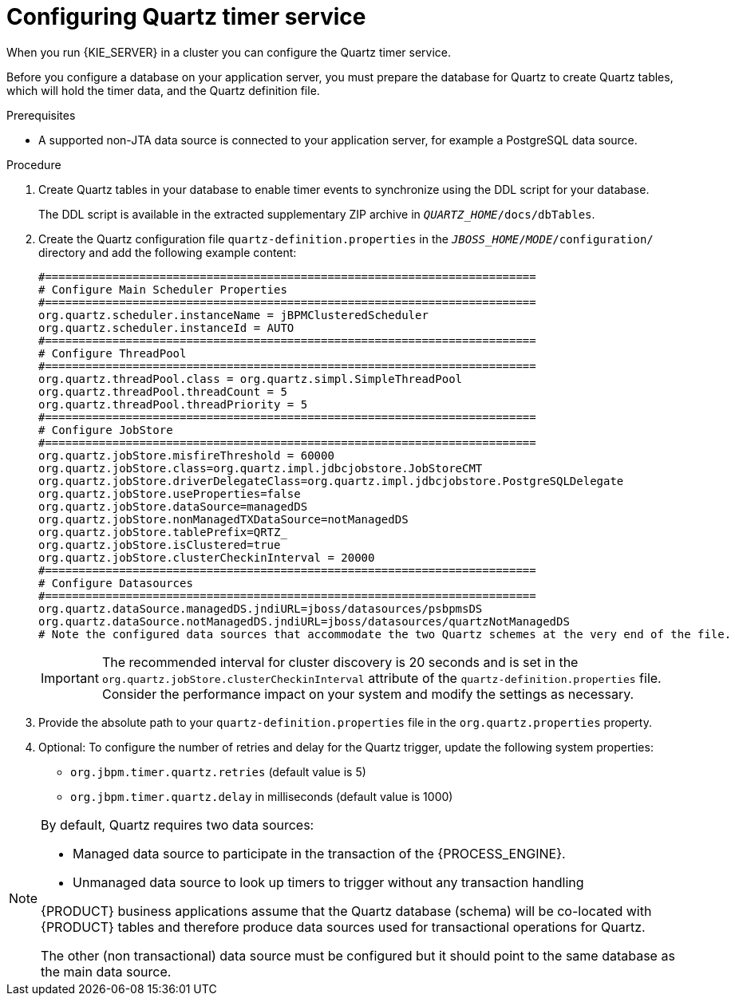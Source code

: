 [id='clustering-quartz-proc']
= Configuring Quartz timer service

When you run {KIE_SERVER} in a cluster you can configure the Quartz timer service.

Before you configure a database on your application server, you must prepare the database for Quartz to create Quartz tables, which will hold the timer data, and the Quartz definition file.

.Prerequisites

* A supported non-JTA data source is connected to your application server, for example a PostgreSQL data source.

.Procedure

. Create Quartz tables in your database to enable timer events to synchronize using the DDL script for your database.
+
The DDL script is available in the extracted supplementary ZIP archive in `_QUARTZ_HOME_/docs/dbTables`.

. Create the Quartz configuration file `quartz-definition.properties` in the `_JBOSS_HOME_/_MODE_/configuration/` directory and add the following example content:
+
[source, bash]
----
#=========================================================================
# Configure Main Scheduler Properties
#=========================================================================
org.quartz.scheduler.instanceName = jBPMClusteredScheduler
org.quartz.scheduler.instanceId = AUTO
#=========================================================================
# Configure ThreadPool
#=========================================================================
org.quartz.threadPool.class = org.quartz.simpl.SimpleThreadPool
org.quartz.threadPool.threadCount = 5
org.quartz.threadPool.threadPriority = 5
#=========================================================================
# Configure JobStore
#=========================================================================
org.quartz.jobStore.misfireThreshold = 60000
org.quartz.jobStore.class=org.quartz.impl.jdbcjobstore.JobStoreCMT
org.quartz.jobStore.driverDelegateClass=org.quartz.impl.jdbcjobstore.PostgreSQLDelegate
org.quartz.jobStore.useProperties=false
org.quartz.jobStore.dataSource=managedDS
org.quartz.jobStore.nonManagedTXDataSource=notManagedDS
org.quartz.jobStore.tablePrefix=QRTZ_
org.quartz.jobStore.isClustered=true
org.quartz.jobStore.clusterCheckinInterval = 20000
#=========================================================================
# Configure Datasources
#=========================================================================
org.quartz.dataSource.managedDS.jndiURL=jboss/datasources/psbpmsDS
org.quartz.dataSource.notManagedDS.jndiURL=jboss/datasources/quartzNotManagedDS
# Note the configured data sources that accommodate the two Quartz schemes at the very end of the file.
----
+
[IMPORTANT]
====
The recommended interval for cluster discovery is 20 seconds and is set in the `org.quartz.jobStore.clusterCheckinInterval` attribute of the `quartz-definition.properties` file. Consider the performance impact on your system and modify the settings as necessary.
====

. Provide the absolute path to your `quartz-definition.properties` file in the `org.quartz.properties` property.

. Optional: To configure the number of retries and delay for the Quartz trigger, update the following system properties:
* `org.jbpm.timer.quartz.retries` (default value is 5)
* `org.jbpm.timer.quartz.delay` in milliseconds  (default value is 1000)

[NOTE]
====
By default, Quartz requires two data sources:

* Managed data source to participate in the transaction of the {PROCESS_ENGINE}.

* Unmanaged data source to look up timers to trigger without any transaction handling

{PRODUCT} business applications assume that the Quartz database (schema) will be co-located with {PRODUCT} tables and therefore produce data sources used for transactional operations for Quartz.

The other (non transactional) data source must be configured but it should point
to the same database as the main data source.
====
